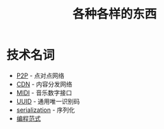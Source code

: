 #+TITLE:      各种各样的东西

* 目录                                                    :TOC_4_gh:noexport:
- [[#技术名词][技术名词]]

* 技术名词
  + [[https://zh.wikipedia.org/wiki/%E5%B0%8D%E7%AD%89%E7%B6%B2%E8%B7%AF][P2P]] - 点对点网络
  + [[https://zh.wikipedia.org/wiki/%E5%85%A7%E5%AE%B9%E5%82%B3%E9%81%9E%E7%B6%B2%E8%B7%AF][CDN]] - 内容分发网络
  + [[https://zh.wikipedia.org/wiki/MIDI][MIDI]] - 音乐数字接口
  + [[https://zh.wikipedia.org/wiki/%E9%80%9A%E7%94%A8%E5%94%AF%E4%B8%80%E8%AF%86%E5%88%AB%E7%A0%81][UUID]] - 通用唯一识别码
  + [[https://zh.wikipedia.org/wiki/%E5%BA%8F%E5%88%97%E5%8C%96][serialization]] - 序列化
  + [[https://zh.wikipedia.org/wiki/%E7%BC%96%E7%A8%8B%E8%8C%83%E5%9E%8B][编程范式]]
